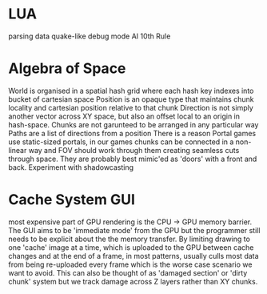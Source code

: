 * LUA
parsing data
quake-like debug mode
AI
10th Rule

* Algebra of Space
World is organised in a spatial hash grid
where each hash key indexes into bucket of cartesian space
Position is an opaque type that maintains chunk locality and cartesian position relative to that chunk
Direction is not simply another vector across XY space, but also an offset local to an origin in hash-space.
Chunks are not garunteed to be arranged in any particular way
Paths are a list of directions from a position
There is a reason Portal games use static-sized portals, in our games chunks can be connected in a non-linear way and FOV should work through them creating seamless cuts through space. They are probably best mimic'ed as 'doors' with a front and back.
Experiment with shadowcasting

* Cache System GUI
most expensive part of GPU rendering is the CPU -> GPU memory barrier. The GUI aims to be 'immediate mode' from the GPU but the programmer still needs to be explicit about the the memory transfer. By limiting drawing to one 'cache' image at a time, which is uploaded to the GPU between cache changes and at the end of a frame, in most patterns, usually culls most data from being re-uploaded every frame which is the worse case scenario we want to avoid. This can also be thought of as 'damaged section' or 'dirty chunk' system but we track damage across Z layers rather than XY chunks.
